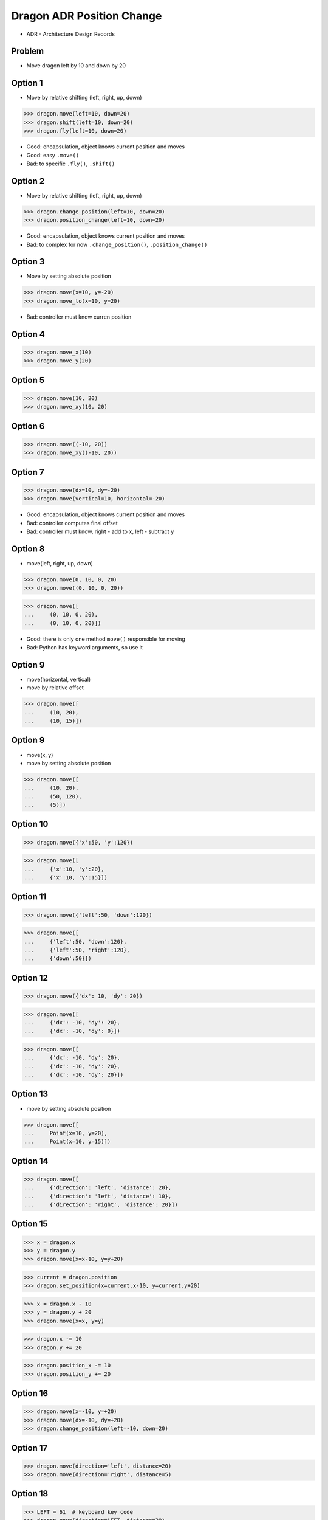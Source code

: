 Dragon ADR Position Change
==========================
* ADR - Architecture Design Records


Problem
-------
* Move dragon left by 10 and down by 20


Option 1
--------
* Move by relative shifting (left, right, up, down)

>>> dragon.move(left=10, down=20)
>>> dragon.shift(left=10, down=20)
>>> dragon.fly(left=10, down=20)

* Good: encapsulation, object knows current position and moves
* Good: easy ``.move()``
* Bad: to specific ``.fly()``, ``.shift()``


Option 2
--------
* Move by relative shifting (left, right, up, down)

>>> dragon.change_position(left=10, down=20)
>>> dragon.position_change(left=10, down=20)

* Good: encapsulation, object knows current position and moves
* Bad: to complex for now ``.change_position()``, ``.position_change()``


Option 3
--------
* Move by setting absolute position

>>> dragon.move(x=10, y=-20)
>>> dragon.move_to(x=10, y=20)

* Bad: controller must know curren position


Option 4
--------
>>> dragon.move_x(10)
>>> dragon.move_y(20)


Option 5
--------
>>> dragon.move(10, 20)
>>> dragon.move_xy(10, 20)


Option 6
--------
>>> dragon.move((-10, 20))
>>> dragon.move_xy((-10, 20))


Option 7
--------
>>> dragon.move(dx=10, dy=-20)
>>> dragon.move(vertical=10, horizontal=-20)

* Good: encapsulation, object knows current position and moves
* Bad: controller computes final offset
* Bad: controller must know, right - add to ``x``, left - subtract ``y``


Option 8
--------
* move(left, right, up, down)

>>> dragon.move(0, 10, 0, 20)
>>> dragon.move((0, 10, 0, 20))

>>> dragon.move([
...     (0, 10, 0, 20),
...     (0, 10, 0, 20)])

* Good: there is only one method ``move()`` responsible for moving
* Bad: Python has keyword arguments, so use it


Option 9
--------
* move(horizontal, vertical)
* move by relative offset

>>> dragon.move([
...     (10, 20),
...     (10, 15)])


Option 9
--------
* move(x, y)
* move by setting absolute position

>>> dragon.move([
...     (10, 20),
...     (50, 120),
...     (5)])


Option 10
---------
>>> dragon.move({'x':50, 'y':120})

>>> dragon.move([
...     {'x':10, 'y':20},
...     {'x':10, 'y':15}])


Option 11
---------
>>> dragon.move({'left':50, 'down':120})

>>> dragon.move([
...     {'left':50, 'down':120},
...     {'left':50, 'right':120},
...     {'down':50}])



Option 12
---------
>>> dragon.move({'dx': 10, 'dy': 20})

>>> dragon.move([
...     {'dx': -10, 'dy': 20},
...     {'dx': -10, 'dy': 0}])

>>> dragon.move([
...     {'dx': -10, 'dy': 20},
...     {'dx': -10, 'dy': 20},
...     {'dx': -10, 'dy': 20}])


Option 13
---------
* move by setting absolute position

>>> dragon.move([
...     Point(x=10, y=20),
...     Point(x=10, y=15)])


Option 14
---------
>>> dragon.move([
...     {'direction': 'left', 'distance': 20},
...     {'direction': 'left', 'distance': 10},
...     {'direction': 'right', 'distance': 20}])


Option 15
---------
>>> x = dragon.x
>>> y = dragon.y
>>> dragon.move(x=x-10, y=y+20)

>>> current = dragon.position
>>> dragon.set_position(x=current.x-10, y=current.y+20)

>>> x = dragon.x - 10
>>> y = dragon.y + 20
>>> dragon.move(x=x, y=y)

>>> dragon.x -= 10
>>> dragon.y += 20

>>> dragon.position_x -= 10
>>> dragon.position_y += 20


Option 16
---------
>>> dragon.move(x=-10, y=+20)
>>> dragon.move(dx=-10, dy=+20)
>>> dragon.change_position(left=-10, down=20)


Option 17
---------
>>> dragon.move(direction='left', distance=20)
>>> dragon.move(direction='right', distance=5)


Option 18
---------
>>> LEFT = 61  # keyboard key code
>>> dragon.move(direction=LEFT, distance=20)


Option 19
---------
>>> class Direction(Enum):
...     LEFT = 61
>>>
>>>
>>> dragon.move(direction=Direction.LEFT, distance=5)


Option 20
---------
>>> KEY_BINDING = {
...     'ARROW_UP': dragon.move_up,
...     'ARROW_DOWN': dragon.move_down,
...     'ARROW_LEFT': dragon.move_left,
...     'ARROW_RIGHT': dragon.move_right}
>>>
>>>
>>> def action(key, time):
...     return KEY_BINDING.get(key)(time)
>>>
>>> action('ARROW_UP', 5)


Option 21
---------
>>> dragon.move_left(10)
>>> dragon.move_right(10)
>>> dragon.move_upright(10)
>>> dragon.move_downright(10)
>>> dragon.move_downleft(10)
>>> dragon.move_upleft(10)
>>> dragon.move_left_down(10, 20)

Good, because:

>>> game.bind_key(Key.LEFT_ARROW, dragon.move_left)
>>> game.bind_key(Key.RIGHT_ARROW, dragon.move_right)

Bad, because:

>>> db.execute_insert(...)
>>> db.execute_select()
>>> db.execute_create()
>>> db.execute_alter()
>>> db.execute_alter_table()
>>> db.execute_create_table()
>>> db.execute_create_database()

Use Case:

>>> read_csv('iris.csv', 'utf-8', ';', True)

>>> read_csv_with_encoding('iris.csv', 'utf-8')
>>> read_csv_with_delimiter('iris.csv', ';')
>>> read_csv_with_delimiter_and_encoding('iris.csv', ';', 'utf-8')

>>> read_csv('iris.csv')
...     .withEncoding('utf-8')
...     .withDelimiter(';')
...     .withVerbose(True)

>>> file = CSV()
>>> file.set_file('iris.csv')  # encapsulation?!
>>> file.set_encoding('utf-8')
>>> file.set_delimiter(';')


>>> read_csv('iris.csv', encoding='utf-8', delimiter=';', verbose=True)

>>> read_csv('iris.csv',
...          encoding='utf-8',
...          delimiter=';',
...          verbose=True)


Decision
--------
>>> dragon.move(left=10, down=20)

* Good: easy
* Good: verbose
* Good: extensible

Alternative:

>>> dragon.change_position(left=10, down=20)

* Good: consistent with ``set_position()``
* Good: verbose
* Good: extensible
